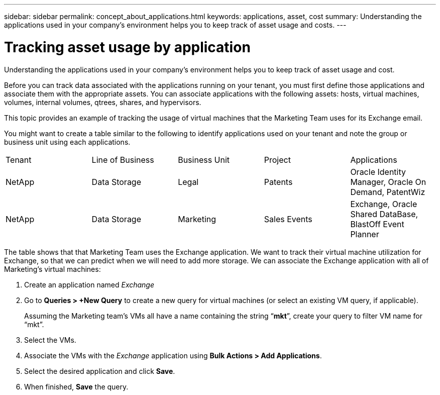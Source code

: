 ---
sidebar: sidebar
permalink: concept_about_applications.html
keywords: applications, asset, cost 
summary: Understanding the applications used in your company's environment helps you to keep track of asset usage and costs.
---

= Tracking asset usage by application
:hardbreaks:
:nofooter:
:icons: font
:linkattrs:
:imagesdir: ./media/

[.lead]
Understanding the applications used in your company's environment helps you to keep track of asset usage and cost.

Before you can track data associated with the applications running on your tenant, you must first define those applications and associate them with the appropriate assets. You can associate applications with the following assets: hosts, virtual machines, volumes, internal volumes, qtrees, shares, and hypervisors. 

This topic provides an example of tracking the usage of virtual machines that the Marketing Team uses for its Exchange email.

You might want to create a table similar to the following to identify applications used on your tenant and note the group or business unit using each applications.

[cols=5*,options="header]
|===
|Tenant|Line of Business|Business Unit|Project|Applications
|NetApp|Data Storage|Legal|Patents|Oracle Identity Manager, Oracle On Demand, PatentWiz
|NetApp|Data Storage|Marketing|Sales Events|Exchange, Oracle Shared DataBase, BlastOff Event Planner
|===

The table shows that that Marketing Team uses the Exchange application. We want to track their virtual machine utilization for Exchange, so that we can predict when we will need to add more storage.  We can associate the Exchange application with all of Marketing's virtual machines: 

. Create an application named _Exchange_
. Go to *Queries > +New Query* to create a new query for virtual machines (or select an existing VM query, if applicable).
+
Assuming the Marketing team's VMs all have a name containing the string “*mkt*”, create your query to filter VM name for “mkt”.
. Select the VMs.
. Associate the VMs with the _Exchange_ application using *Bulk Actions > Add Applications*. 
. Select the desired application and click *Save*.
. When finished, *Save* the query.


